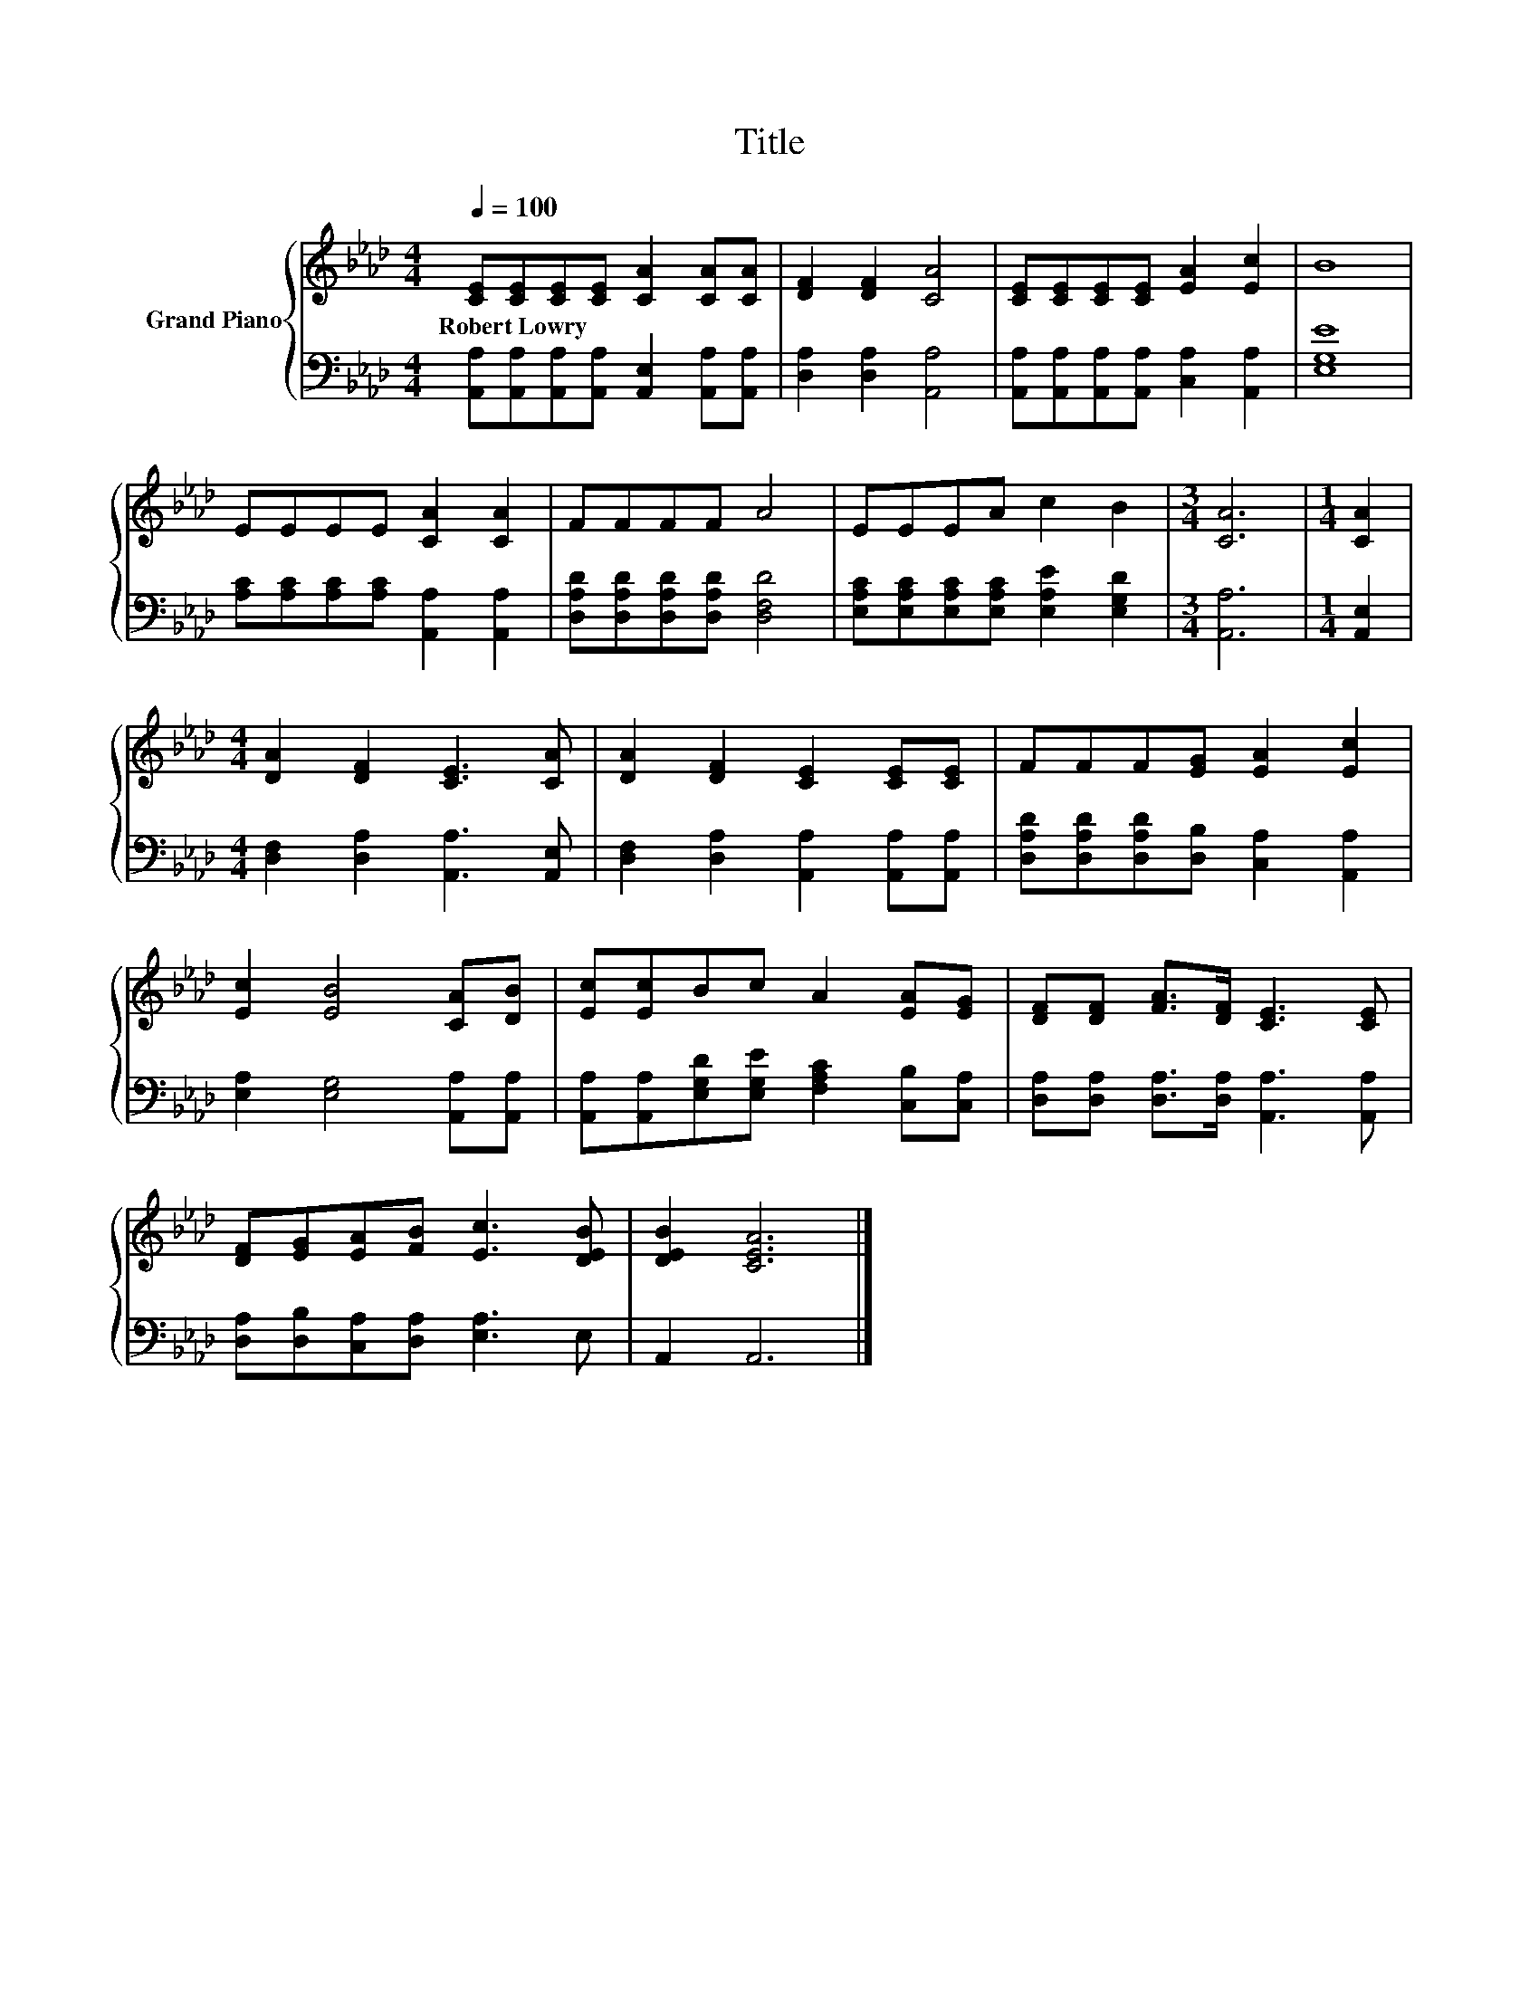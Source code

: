 X:1
T:Title
%%score { 1 | 2 }
L:1/8
Q:1/4=100
M:4/4
K:Ab
V:1 treble nm="Grand Piano"
V:2 bass 
V:1
 [CE][CE][CE][CE] [CA]2 [CA][CA] | [DF]2 [DF]2 [CA]4 | [CE][CE][CE][CE] [EA]2 [Ec]2 | B8 | %4
w: Robert~Lowry * * * * * *||||
 EEEE [CA]2 [CA]2 | FFFF A4 | EEEA c2 B2 |[M:3/4] [CA]6 |[M:1/4] [CA]2 | %9
w: |||||
[M:4/4] [DA]2 [DF]2 [CE]3 [CA] | [DA]2 [DF]2 [CE]2 [CE][CE] | FFF[EG] [EA]2 [Ec]2 | %12
w: |||
 [Ec]2 [EB]4 [CA][DB] | [Ec][Ec]Bc A2 [EA][EG] | [DF][DF] [FA]>[DF] [CE]3 [CE] | %15
w: |||
 [DF][EG][EA][FB] [Ec]3 [DEB] | [DEB]2 [CEA]6 |] %17
w: ||
V:2
 [A,,A,][A,,A,][A,,A,][A,,A,] [A,,E,]2 [A,,A,][A,,A,] | [D,A,]2 [D,A,]2 [A,,A,]4 | %2
 [A,,A,][A,,A,][A,,A,][A,,A,] [C,A,]2 [A,,A,]2 | [E,G,E]8 | %4
 [A,C][A,C][A,C][A,C] [A,,A,]2 [A,,A,]2 | [D,A,D][D,A,D][D,A,D][D,A,D] [D,F,D]4 | %6
 [E,A,C][E,A,C][E,A,C][E,A,C] [E,A,E]2 [E,G,D]2 |[M:3/4] [A,,A,]6 |[M:1/4] [A,,E,]2 | %9
[M:4/4] [D,F,]2 [D,A,]2 [A,,A,]3 [A,,E,] | [D,F,]2 [D,A,]2 [A,,A,]2 [A,,A,][A,,A,] | %11
 [D,A,D][D,A,D][D,A,D][D,B,] [C,A,]2 [A,,A,]2 | [E,A,]2 [E,G,]4 [A,,A,][A,,A,] | %13
 [A,,A,][A,,A,][E,G,D][E,G,E] [F,A,C]2 [C,B,][C,A,] | [D,A,][D,A,] [D,A,]>[D,A,] [A,,A,]3 [A,,A,] | %15
 [D,A,][D,B,][C,A,][D,A,] [E,A,]3 E, | A,,2 A,,6 |] %17

